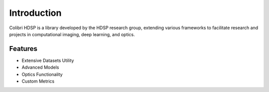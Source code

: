 Introduction
=================

Colibri HDSP is a library developed by the HDSP research group, extending various frameworks to facilitate research and projects in computational imaging, deep learning, and optics.

Features
---------
- Extensive Datasets Utility
- Advanced Models
- Optics Functionality
- Custom Metrics

